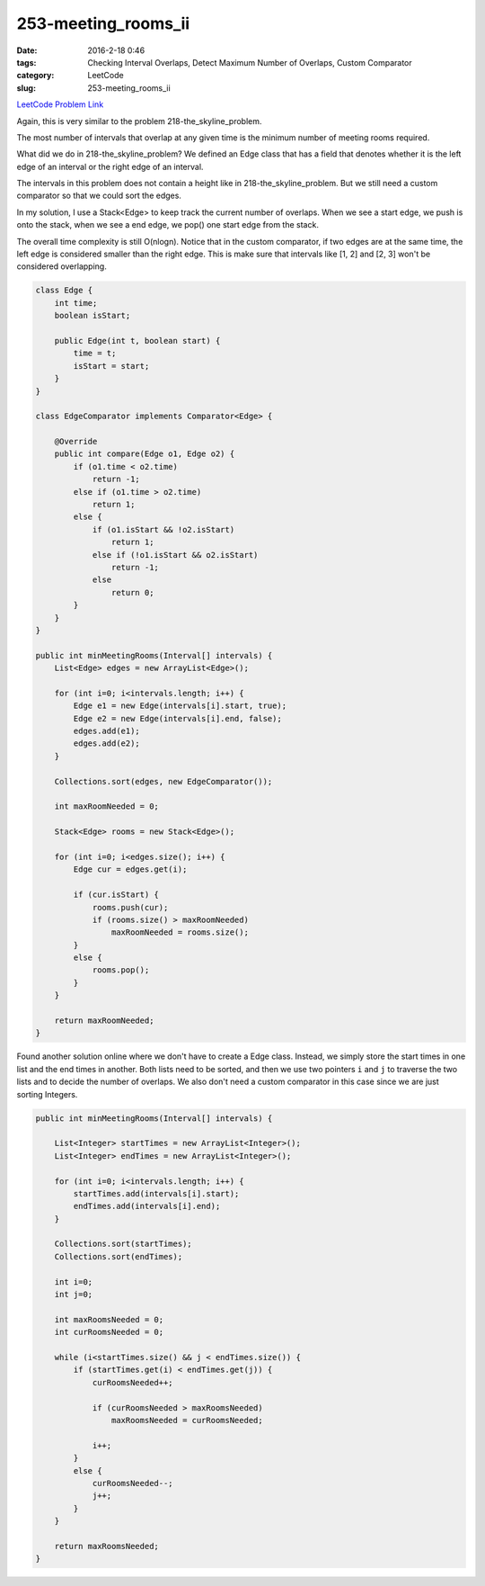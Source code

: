 253-meeting_rooms_ii
####################

:date: 2016-2-18 0:46
:tags: Checking Interval Overlaps, Detect Maximum Number of Overlaps, Custom Comparator
:category: LeetCode
:slug: 253-meeting_rooms_ii

`LeetCode Problem Link <https://leetcode.com/problems/meeting-rooms-ii/>`_

Again, this is very similar to the problem 218-the_skyline_problem.

The most number of intervals that overlap at any given time is the minimum number of meeting rooms required.

What did we do in 218-the_skyline_problem? We defined an Edge class that has a field that denotes whether
it is the left edge of an interval or the right edge of an interval.

The intervals in this problem does not contain a height like in 218-the_skyline_problem.
But we still need a custom comparator so that we could sort the edges.

In my solution, I use a Stack<Edge> to keep track the current number of overlaps. When we see a start edge, we
push is onto the stack, when we see a end edge, we pop() one start edge from the stack.

The overall time complexity is still O(nlogn). Notice that in the custom comparator, if two edges are at the same
time, the left edge is considered smaller than the right edge. This is make sure that intervals like [1, 2] and [2, 3]
won't be considered overlapping.

.. code-block:: java

    class Edge {
        int time;
        boolean isStart;

        public Edge(int t, boolean start) {
            time = t;
            isStart = start;
        }
    }

    class EdgeComparator implements Comparator<Edge> {

        @Override
        public int compare(Edge o1, Edge o2) {
            if (o1.time < o2.time)
                return -1;
            else if (o1.time > o2.time)
                return 1;
            else {
                if (o1.isStart && !o2.isStart)
                    return 1;
                else if (!o1.isStart && o2.isStart)
                    return -1;
                else
                    return 0;
            }
        }
    }

    public int minMeetingRooms(Interval[] intervals) {
        List<Edge> edges = new ArrayList<Edge>();

        for (int i=0; i<intervals.length; i++) {
            Edge e1 = new Edge(intervals[i].start, true);
            Edge e2 = new Edge(intervals[i].end, false);
            edges.add(e1);
            edges.add(e2);
        }

        Collections.sort(edges, new EdgeComparator());

        int maxRoomNeeded = 0;

        Stack<Edge> rooms = new Stack<Edge>();

        for (int i=0; i<edges.size(); i++) {
            Edge cur = edges.get(i);

            if (cur.isStart) {
                rooms.push(cur);
                if (rooms.size() > maxRoomNeeded)
                    maxRoomNeeded = rooms.size();
            }
            else {
                rooms.pop();
            }
        }

        return maxRoomNeeded;
    }

Found another solution online where we don't have to create a Edge class. Instead, we simply store the start times
in one list and the end times in another. Both lists need to be sorted, and then we use two pointers ``i`` and ``j`` to
traverse the two lists and to decide the number of overlaps. We also don't need a custom comparator in this case since
we are just sorting Integers.

.. code-block:: java

    public int minMeetingRooms(Interval[] intervals) {

        List<Integer> startTimes = new ArrayList<Integer>();
        List<Integer> endTimes = new ArrayList<Integer>();

        for (int i=0; i<intervals.length; i++) {
            startTimes.add(intervals[i].start);
            endTimes.add(intervals[i].end);
        }

        Collections.sort(startTimes);
        Collections.sort(endTimes);

        int i=0;
        int j=0;

        int maxRoomsNeeded = 0;
        int curRoomsNeeded = 0;

        while (i<startTimes.size() && j < endTimes.size()) {
            if (startTimes.get(i) < endTimes.get(j)) {
                curRoomsNeeded++;

                if (curRoomsNeeded > maxRoomsNeeded)
                    maxRoomsNeeded = curRoomsNeeded;

                i++;
            }
            else {
                curRoomsNeeded--;
                j++;
            }
        }

        return maxRoomsNeeded;
    }
